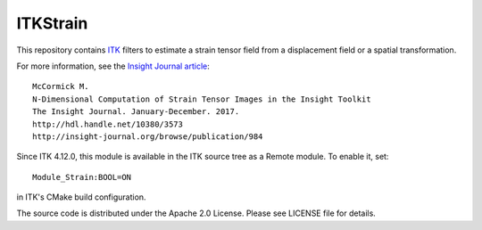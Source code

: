 ITKStrain
=========

.. |CircleCI| image:: https://circleci.com/gh/InsightSoftwareConsortium/ITKStrain.svg?style=shield
    :target: https://circleci.com/gh/InsightSoftwareConsortium/ITKStrain

.. |TravisCI| image:: https://travis-ci.org/InsightSoftwareConsortium/ITKStrain.svg?branch=master
    :target: https://travis-ci.org/InsightSoftwareConsortium/ITKStrain

.. |AppVeyor| image:: https://img.shields.io/appveyor/ci/thewtex/itkstrain.svg
    :target: https://ci.appveyor.com/project/thewtex/itkstrain

This repository contains `ITK <https://itk.org>`_ filters to estimate a
strain tensor field from a displacement field or a spatial transformation.

For more information, see the `Insight Journal article <http://hdl.handle.net/10380/3573>`_::

  McCormick M.
  N-Dimensional Computation of Strain Tensor Images in the Insight Toolkit
  The Insight Journal. January-December. 2017.
  http://hdl.handle.net/10380/3573
  http://insight-journal.org/browse/publication/984

Since ITK 4.12.0, this module is available in the ITK source tree as a Remote
module. To enable it, set::

  Module_Strain:BOOL=ON

in ITK's CMake build configuration.

The source code is distributed under the Apache 2.0 License. Please see LICENSE file for details.
